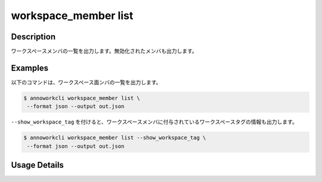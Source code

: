 =========================================
workspace_member list
=========================================

Description
=================================
ワークスペースメンバの一覧を出力します。無効化されたメンバも出力します。


Examples
=================================

以下のコマンドは、ワークスペース面ンバの一覧を出力します。

.. code-block:: 

    $ annoworkcli workspace_member list \
     --format json --output out.json


.. code-block:: json
   :caption: out.json

   [
      {
         "workspace_member_id": "e2d334cf-dfe8-411e-acd6-fe4e39687fea",
         "workspace_id": "org",
         "account_id": "b7d76c01-4a10-438e-a516-d5768afb7709",
         "user_id": "alice",
         "username": "Alice",
         "role": "manager",
         "status": "active",
         "created_datetime": "2021-10-31T14:49:59.841Z",
         "updated_datetime": "2021-11-02T05:28:36.714Z"
      }
   ]


``--show_workspace_tag`` を付けると、ワークスペースメンバに付与されているワークスペースタグの情報も出力します。

.. code-block:: 

    $ annoworkcli workspace_member list --show_workspace_tag \
     --format json --output out.json



.. code-block:: json
   :caption: out.json

   [
      {
         "workspace_member_id": "e2d334cf-dfe8-411e-acd6-fe4e39687fea",
         "workspace_id": "org",
         "account_id": "b7d76c01-4a10-438e-a516-d5768afb7709",
         "user_id": "alice",
         "username": "Alice",
         "role": "manager",
         "status": "active",
         "created_datetime": "2021-10-31T14:49:59.841Z",
         "updated_datetime": "2021-11-02T05:28:36.714Z",
         "workspace_tag_ids": [
            "tag"
         ],
         "workspace_tag_names": [
            "TAG"
         ]         
      }
   ]








Usage Details
=================================

.. argparse::
   :ref: annoworkcli.workspace_member.list_workspace_member.add_parser
   :prog: annoworkcli workspace_member list
   :nosubcommands:
   :nodefaultconst: